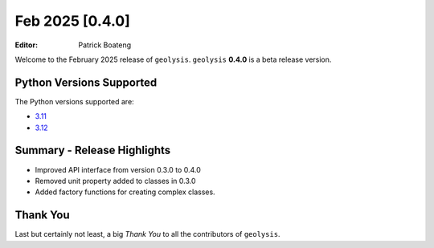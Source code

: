 ****************
Feb 2025 [0.4.0]
****************

:Editor: Patrick Boateng

Welcome to the February 2025 release of ``geolysis``. ``geolysis`` **0.4.0**
is a beta release version.

Python Versions Supported
=========================

The Python versions supported are:

- `3.11 <https://docs.python.org/3/whatsnew/3.11.html>`_
- `3.12 <https://docs.python.org/3/whatsnew/3.12.html>`_

Summary - Release Highlights
============================

- Improved API interface from version 0.3.0 to 0.4.0
- Removed unit property added to classes in 0.3.0
- Added factory functions for creating complex classes.


Thank You
=========

Last but certainly not least, a big *Thank You* to all the contributors of 
``geolysis``.
